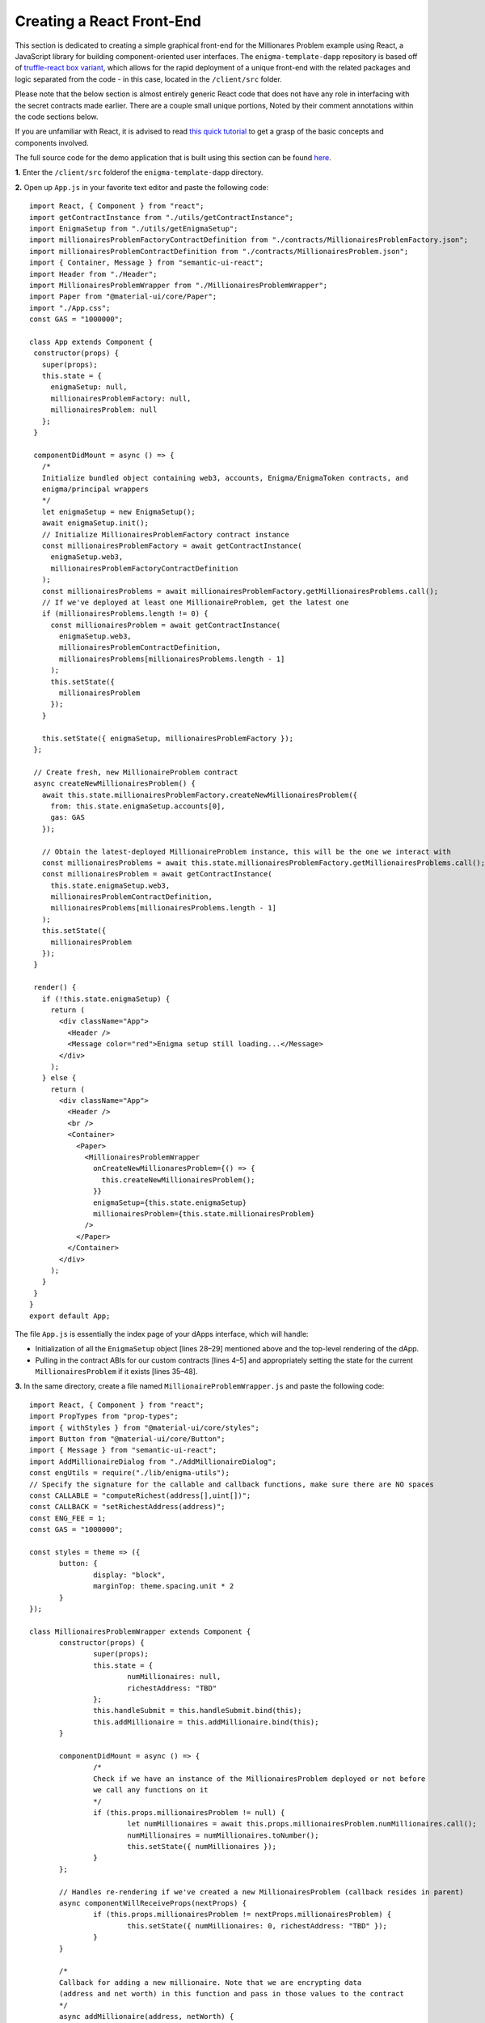Creating a React Front-End
===========================
This section is dedicated to creating a simple graphical front-end for the 
Millionares Problem example using React, a JavaScript library for building
component-oriented user interfaces. The ``enigma-template-dapp`` repository is 
based off of `truffle-react box variant <https://github.com/adrianmcli/truffle-react>`__,
which allows for the rapid deployment of a unique front-end with the related packages
and logic separated from the code - in this case, located in the ``/client/src`` folder. 

Please note that the below section is almost entirely generic React code that does not
have any role in interfacing with the secret contracts made earlier. There are a couple
small unique portions, Noted by their comment annotations within the code sections below.

If you are unfamiliar with React, it is advised to read `this quick tutorial 
<https://reactjs.org/tutorial/tutorial.html>`__ to get a grasp of the basic concepts and
components involved.

The full source code for the demo application that is built using this section can be found
`here <https://github.com/enigmampc/enigma-template-dapp/tree/millionaires_problem_demo/client/src>`__.

**1.** Enter the ``/client/src`` folderof the ``enigma-template-dapp`` directory.

**2.** Open up ``App.js`` in your favorite text editor and paste the following code: ::

 import React, { Component } from "react";
 import getContractInstance from "./utils/getContractInstance";
 import EnigmaSetup from "./utils/getEnigmaSetup";
 import millionairesProblemFactoryContractDefinition from "./contracts/MillionairesProblemFactory.json";
 import millionairesProblemContractDefinition from "./contracts/MillionairesProblem.json";
 import { Container, Message } from "semantic-ui-react";
 import Header from "./Header";
 import MillionairesProblemWrapper from "./MillionairesProblemWrapper";
 import Paper from "@material-ui/core/Paper";
 import "./App.css";
 const GAS = "1000000";

 class App extends Component {
  constructor(props) {
    super(props);
    this.state = {
      enigmaSetup: null,
      millionairesProblemFactory: null,
      millionairesProblem: null
    };
  }

  componentDidMount = async () => {
    /*
    Initialize bundled object containing web3, accounts, Enigma/EnigmaToken contracts, and 
    enigma/principal wrappers
    */
    let enigmaSetup = new EnigmaSetup();
    await enigmaSetup.init();
    // Initialize MillionairesProblemFactory contract instance
    const millionairesProblemFactory = await getContractInstance(
      enigmaSetup.web3,
      millionairesProblemFactoryContractDefinition
    );
    const millionairesProblems = await millionairesProblemFactory.getMillionairesProblems.call();
    // If we've deployed at least one MillionaireProblem, get the latest one
    if (millionairesProblems.length != 0) {
      const millionairesProblem = await getContractInstance(
        enigmaSetup.web3,
        millionairesProblemContractDefinition,
        millionairesProblems[millionairesProblems.length - 1]
      );
      this.setState({
        millionairesProblem
      });
    }

    this.setState({ enigmaSetup, millionairesProblemFactory });
  };

  // Create fresh, new MillionaireProblem contract
  async createNewMillionairesProblem() {
    await this.state.millionairesProblemFactory.createNewMillionairesProblem({
      from: this.state.enigmaSetup.accounts[0],
      gas: GAS
    });

    // Obtain the latest-deployed MillionaireProblem instance, this will be the one we interact with
    const millionairesProblems = await this.state.millionairesProblemFactory.getMillionairesProblems.call();
    const millionairesProblem = await getContractInstance(
      this.state.enigmaSetup.web3,
      millionairesProblemContractDefinition,
      millionairesProblems[millionairesProblems.length - 1]
    );
    this.setState({
      millionairesProblem
    });
  }

  render() {
    if (!this.state.enigmaSetup) {
      return (
        <div className="App">
          <Header />
          <Message color="red">Enigma setup still loading...</Message>
        </div>
      );
    } else {
      return (
        <div className="App">
          <Header />
          <br />
          <Container>
            <Paper>
              <MillionairesProblemWrapper
                onCreateNewMillionaresProblem={() => {
                  this.createNewMillionairesProblem();
                }}
                enigmaSetup={this.state.enigmaSetup}
                millionairesProblem={this.state.millionairesProblem}
              />
            </Paper>
          </Container>
        </div>
      );
    }
  }
 }
 export default App; 

The file ``App.js`` is essentially the index page of your dApps interface, which will handle:

* Initialization of all the ``EnigmaSetup`` object [lines 28–29] mentioned above and the top-level rendering of the dApp.
    
* Pulling in the contract ABIs for our custom contracts [lines 4–5] and appropriately setting the state for the current ``MillionairesProblem`` if it exists [lines 35–48].

**3.** In the same directory, create a file named ``MillionaireProblemWrapper.js`` and paste the following code: ::

 import React, { Component } from "react";
 import PropTypes from "prop-types";
 import { withStyles } from "@material-ui/core/styles";
 import Button from "@material-ui/core/Button";
 import { Message } from "semantic-ui-react";
 import AddMillionaireDialog from "./AddMillionaireDialog";
 const engUtils = require("./lib/enigma-utils");
 // Specify the signature for the callable and callback functions, make sure there are NO spaces
 const CALLABLE = "computeRichest(address[],uint[])";
 const CALLBACK = "setRichestAddress(address)";
 const ENG_FEE = 1; 
 const GAS = "1000000";

 const styles = theme => ({
	button: {
		display: "block",
		marginTop: theme.spacing.unit * 2
	}
 });

 class MillionairesProblemWrapper extends Component {
	constructor(props) {
		super(props);
		this.state = {
			numMillionaires: null,
			richestAddress: "TBD"
		};
		this.handleSubmit = this.handleSubmit.bind(this);
		this.addMillionaire = this.addMillionaire.bind(this);
	}

	componentDidMount = async () => {
		/*
		Check if we have an instance of the MillionairesProblem deployed or not before
		we call any functions on it
		*/
		if (this.props.millionairesProblem != null) {
			let numMillionaires = await this.props.millionairesProblem.numMillionaires.call();
			numMillionaires = numMillionaires.toNumber();
			this.setState({ numMillionaires });
		}
	};

	// Handles re-rendering if we've created a new MillionairesProblem (callback resides in parent)
	async componentWillReceiveProps(nextProps) {
		if (this.props.millionairesProblem != nextProps.millionairesProblem) {
			this.setState({ numMillionaires: 0, richestAddress: "TBD" });
		}
	}

	/*
	Callback for adding a new millionaire. Note that we are encrypting data 
	(address and net worth) in this function and pass in those values to the contract
	*/
	async addMillionaire(address, netWorth) {
		let encryptedAddress = getEncryptedValue(address);
		let encryptedNetWorth = getEncryptedValue(netWorth);
		await this.props.millionairesProblem.addMillionaire(
			encryptedAddress,
			encryptedNetWorth,
			{ from: this.props.enigmaSetup.accounts[0], gas: GAS }
		);
		let numMillionaires = await this.props.millionairesProblem.numMillionaires.call();
		numMillionaires = numMillionaires.toNumber();
		this.setState({ numMillionaires });
	}

	/*
	Creates an Enigma task to be computed by the network.
	*/
	async enigmaTask() {
		let numMillionaires = await this.props.millionairesProblem.numMillionaires.call();
		let encryptedAddresses = [];
		let encryptedNetWorths = [];
		// Loop through each millionaire to construct a list of encrypted addresses and net worths
		for (let i = 0; i < numMillionaires; i++) {
			// Obtain the encrypted address and net worth for a particular millionaire
			let encryptedValue = await this.props.millionairesProblem.getInfoForMillionaire.call(
				i
			);
			encryptedAddresses.push(encryptedValue[0]);
			encryptedNetWorths.push(encryptedValue[1]);
		}
		let blockNumber = await this.props.enigmaSetup.web3.eth.getBlockNumber();
		/*
		Take special note of the arguments passed in here (blockNumber, dappContractAddress, 
		callable, callableArgs, callback, fee, preprocessors). This is the critical step for how
		you run the secure computation from your front-end!!!
		*/
		let task = await this.props.enigmaSetup.enigma.createTask(
			blockNumber,
			this.props.millionairesProblem.address,
			CALLABLE,
			[encryptedAddresses, encryptedNetWorths],
			CALLBACK,
			ENG_FEE,
			[]
		);
		let resultFee = await task.approveFee({
			from: this.props.enigmaSetup.accounts[0],
			gas: GAS
		});
		let result = await task.compute({
			from: this.props.enigmaSetup.accounts[0],
			gas: GAS
		});
		console.log("got tx:", result.tx, "for task:", task.taskId, "");
		console.log("mined on block:", result.receipt.blockNumber);
	}

	// onClick listener for Check Richest button, will call the enigmaTask from here
	async handleSubmit(event) {
		event.preventDefault();
		let richestAddress = "Computing richest...";
		this.setState({ richestAddress });
		// Run the enigma task secure computation above
		await this.enigmaTask();
		// Watch for event and update state once callback is completed/event emitted
		const callbackFinishedEvent = this.props.millionairesProblem.CallbackFinished();
		callbackFinishedEvent.watch(async (error, result) => {
			richestAddress = await this.props.millionairesProblem.richestMillionaire.call();
			this.setState({ richestAddress });
		});
	}

	render() {
		const { classes } = this.props;
		if (this.state.numMillionaires == null) {
			return (
				<div>
					<Button onClick={this.props.onCreateNewMillionaresProblem}>
						{"Create New Millionaires' Problem"}
					</Button>
				</div>
			);
		} else {
			return (
				<div>
					<Button
						onClick={this.props.onCreateNewMillionaresProblem}
						variant="contained"
					>
						{"Create New Millionaires' Problem"}
					</Button>
					<h2>Num Millionaires = {this.state.numMillionaires}</h2>
					<h2>Richest Millionaire = {this.state.richestAddress}</h2>
					<AddMillionaireDialog
						accounts={this.props.enigmaSetup.accounts}
						onAddMillionaire={this.addMillionaire}
					/>
					<br />
					<Button
						onClick={this.handleSubmit}
						disabled={this.state.numMillionaires == 0}
						variant="contained"
						color="secondary"
					>
						Check Richest
					</Button>
				</div>
			);
		}
	}
 }

 // Function to encrypt values (in this case either address or net worth)
 function getEncryptedValue(value) {
	let clientPrivKey =
		"853ee410aa4e7840ca8948b8a2f67e9a1c2f4988ff5f4ec7794edf57be421ae5";
	let enclavePubKey =
		"0061d93b5412c0c99c3c7867db13c4e13e51292bd52565d002ecf845bb0cfd8adfa5459173364ea8aff3fe24054cca88581f6c3c5e928097b9d4d47fce12ae47";
	let derivedKey = engUtils.getDerivedKey(enclavePubKey, clientPrivKey);
	let encrypted = engUtils.encryptMessage(derivedKey, value);

	return encrypted;
 }

 MillionairesProblemWrapper.propTypes = {
	classes: PropTypes.object.isRequired
 };

 export default withStyles(styles)(MillionairesProblemWrapper);

The ``MillionareProblemWrapper.js`` component drives the business logic for the MillionairesProblem that’s being rendered and handles:

* The logic to ``addMillionaire`` (committing encrypted values for the address and net worth to the contract) [lines 51–66].
* Rendering the current state of the contract (number of participants, richest address) [lines 145–146].
* The ``enigmaTask`` (in charge of executing the secret computation, running the callable and callback functions with the encrypted arguments necessary) [lines 68–109].


**4.** In the same directory, create a file named ``MillionaireDialog.js`` and paste the following code: ::

 import React, { Component } from "react";
 import PropTypes from "prop-types";
 import { withStyles } from "@material-ui/core/styles";
 import Button from "@material-ui/core/Button";
 import Dialog from "@material-ui/core/Dialog";
 import DialogActions from "@material-ui/core/DialogActions";
 import DialogContent from "@material-ui/core/DialogContent";
 import DialogContentText from "@material-ui/core/DialogContentText";
 import DialogTitle from "@material-ui/core/DialogTitle";
 import Input from "@material-ui/core/Input";
 import InputLabel from "@material-ui/core/InputLabel";
 import FormControl from "@material-ui/core/FormControl";
 import MenuItem from "@material-ui/core/MenuItem";
 import Select from "@material-ui/core/Select"; 

 const styles = theme => ({
  button: {
    display: "block",
    marginTop: theme.spacing.unit * 2
  },
  formControl: {
    margin: theme.spacing.unit,
    minWidth: 120
  }
 });

 class AddMillionaireDialog extends Component {
  constructor(props) {
    super(props);
    this.state = {
      open: false,
      millionaireAddress: "None",
      millionaireNetWorth: null
    };
    this.handleChangeAddress = this.handleChangeAddress.bind(this);
    this.handleChangeNetWorth = this.handleChangeNetWorth.bind(this);
    this.handleSubmit = this.handleSubmit.bind(this);
  }

  handleClickOpen = () => {
    this.setState({ open: true });
  };

  handleClose = () => {
    this.setState({ open: false });
  };

  // onChange listener to update state with user-input address
  handleChangeAddress(event) {
    this.setState({ millionaireAddress: event.target.value });
  }

  // onChange listener to update state with user-input net worth
  handleChangeNetWorth(event) {
    this.setState({ millionaireNetWorth: event.target.value });
  }

  // onClick listener to update to trigger addMillionaire callback from parent component
  async handleSubmit(event) {
    event.preventDefault();
    // Trigger MillionairesProblemWrapper addMillionaire callback
    this.props.onAddMillionaire(
      this.state.millionaireAddress,
      this.state.millionaireNetWorth
    );
    this.setState({
      open: false,
      millionaireAddress: "None",
      millionaireNetWorth: null
    });
  }

  render() {
    const { classes } = this.props;
    return (
      <div>
        <Button
          onClick={this.handleClickOpen}
          variant="contained"
          color="primary"
        >
          Add Millionaire
        </Button>
        <Dialog
          open={this.state.open}
          onClose={this.handleClose}
          aria-labelledby="form-dialog-title"
        >
          <DialogTitle id="form-dialog-title">Add Millionaire</DialogTitle>
          <DialogContent>
            <DialogContentText>
              To add yourself, please set your address and state your net
              worth...
            </DialogContentText>
            <form className={classes.root} onSubmit={this.handleSubmit}>
              <FormControl className={classes.formControl}>
                <InputLabel htmlFor="millionaireAddress">
                  Millionaire Address
                </InputLabel>
                <Select
                  value={this.state.millionaireAddress}
                  onChange={this.handleChangeAddress}
                  inputProps={{
                    name: "address",
                    id: "millionaireAddress"
                  }}
                >
                  <MenuItem value="">
                    <em>None</em>
                  </MenuItem>
                  {this.props.accounts.map((account, i) => {
                    return (
                      <MenuItem key={i} value={account}>
                        {account}
                      </MenuItem>
                    );
                  })}
                </Select>
              </FormControl>
              <FormControl className={classes.formControl}>
                <InputLabel htmlFor="millionaireNetWorth">
                  Millionaire Net Worth
                </InputLabel>
                <Input
                  id="millionaireNetWorth"
                  onChange={this.handleChangeNetWorth}
                  autoComplete="off"
                />
              </FormControl>
            </form>
          </DialogContent>
          <DialogActions>
            <Button onClick={this.handleClose} color="primary">
              Cancel
            </Button>
            <Button onClick={this.handleSubmit}>Add Millionaire</Button>
          </DialogActions>
        </Dialog>
      </div>
    );
  }
 }

 AddMillionaireDialog.propTypes = {
  classes: PropTypes.object.isRequired
 };

 export default withStyles(styles)(AddMillionaireDialog);

This ``MillionaireDialog.js`` file is a `material-ui <https://material-ui.com>`__-driven dialog script which handles:

* Inputting address and net worth [lines 48–56].
* Triggering the ``addMillionaire`` callback from the above file, which commits the encrypted address and net worth to the active ``MillionaireProblem`` contract [lines 58–71].

Conclusion
~~~~~~~~~~~
That's it! By now you have successfully deployed the Enigma Docker Test Network, 
created a template dApp and built a graphical front-end using React. For more 
information on how Enigma functions, refer to the following few sections.

**Have questions or issues?** Stop by our `developer forum <https://forum.enigma.co>`__ and let us know!

